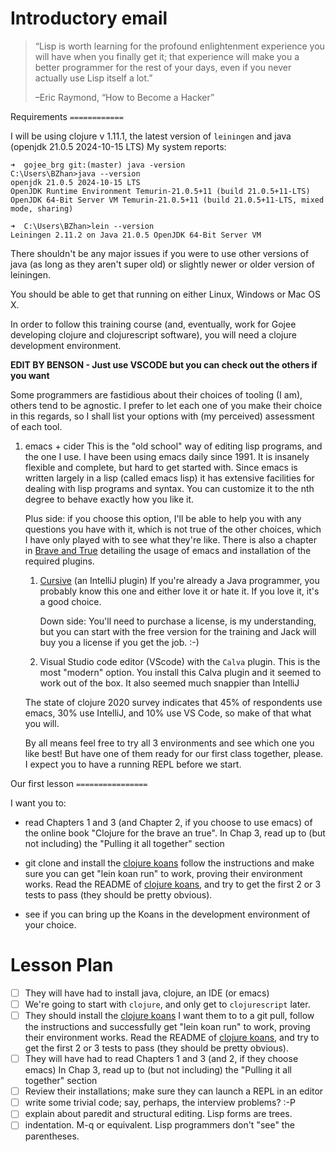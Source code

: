 * Introductory email

     #+begin_quote

“Lisp is worth learning for the profound enlightenment experience you
will have when you finally get it; that experience will make you a
better programmer for the rest of your days, even if you never
actually use Lisp itself a lot.”

      –Eric Raymond, “How to Become a Hacker”
     #+end_quote


 Requirements
 ==============

 I will be using clojure v 1.11.1, the latest version of =leiningen= and java (openjdk 21.0.5 2024-10-15 LTS)
 My system reports:
: ➜  gojee_brg git:(master) java -version
: C:\Users\BZhan>java --version
: openjdk 21.0.5 2024-10-15 LTS
: OpenJDK Runtime Environment Temurin-21.0.5+11 (build 21.0.5+11-LTS)
: OpenJDK 64-Bit Server VM Temurin-21.0.5+11 (build 21.0.5+11-LTS, mixed mode, sharing)

: ➜  C:\Users\BZhan>lein --version
: Leiningen 2.11.2 on Java 21.0.5 OpenJDK 64-Bit Server VM

 There shouldn't be any major issues if you were to use other versions of java (as long as they aren't super old) or slightly
 newer or older version of leiningen.

 You should be able to get that running on either Linux, Windows or Mac OS X.

 In order to follow this training course (and, eventually, work for Gojee
 developing clojure and clojurescript software), you will need a clojure development
 environment.

 *EDIT BY BENSON - Just use VSCODE but you can check out the others if you want*

 Some programmers are fastidious about their choices of tooling (I am), others
 tend to be agnostic.  I prefer to let each one of you make their choice in this
 regards, so I shall list your options with (my perceived) assessment of each tool.

 1. emacs + cider
    This is the "old school" way of editing lisp programs, and the one I use.
    I have been using emacs daily since 1991.  It is insanely flexible and complete,
    but hard to get started with.  Since emacs is written largely in a lisp (called
    emacs lisp) it has extensive facilities for dealing with lisp programs and syntax.
    You can customize it to the nth degree to behave exactly how you like it.

    Plus side: if you choose this option, I'll be able to help you with any questions
    you have with it, which is not true of the other choices, which I have only played
    with to see what they're like.
    There is also a chapter in [[https://www.braveclojure.com/clojure-for-the-brave-and-true/][Brave and True]] detailing the usage of emacs and installation
    of the required plugins.

  2. [[https://cursive-ide.com/][Cursive]] (an IntelliJ plugin)
     If you're already a Java programmer, you probably know this one and either love
     it or hate it.  If you love it, it's a good choice.

     Down side: You'll need to purchase a license, is my
     understanding, but you can start with the free version for the
     training and Jack will buy you a license if you get the job.  :-)

  3. Visual Studio code editor (VScode) with the =Calva= plugin.
     This is the most "modern" option.  You install this Calva plugin and it seemed
     to work out of the box.  It also seemed much snappier than IntelliJ

  The state of clojure 2020 survey indicates that 45% of respondents use emacs,
  30% use IntelliJ, and 10% use VS Code, so make of that what you will.

  By all means feel free to try all 3 environments and see which one you like
  best!  But have one of them ready for our first class together, please.
  I expect you to have a running REPL before we start.

 Our first lesson
 ==================

 I want you to:

 - read Chapters 1 and 3 (and Chapter 2, if you choose to use emacs) of
   the online book "Clojure for the brave an true".
   In Chap 3, read up to (but not including) the "Pulling it all together" section

 - git clone and install the [[https://github.com/functional-koans/clojure-koans][clojure koans]]
   follow the instructions and make sure you can
   get "lein koan run" to work, proving their environment works.
   Read the README of  [[https://github.com/functional-koans/clojure-koans][clojure koans]], and try to get the first 2 or 3 tests to pass
   (they should be pretty obvious).

 - see if you can bring up the Koans in the development environment of your choice.

* Lesson Plan
 - [ ] They will have had to install java, clojure, an IDE (or emacs)
 - [ ] We're going to start with =clojure=, and only get to =clojurescript= later.
 - [ ] They should install the [[https://github.com/functional-koans/clojure-koans][clojure koans]]
     I want them to to a git pull, follow the instructions and successfully
     get "lein koan run" to work, proving their environment works.
     Read the README of  [[https://github.com/functional-koans/clojure-koans][clojure koans]], and try to get the first 2 or 3 tests to pass
     (they should be pretty obvious).
 - [ ] They will have had to read Chapters 1 and 3 (and 2, if they choose emacs)
       In Chap 3, read up to (but not including) the "Pulling it all together" section
 - [ ] Review their installations; make sure they can launch a REPL in an editor
 - [ ] write some trivial code; say, perhaps, the interview problems? :-P
 - [ ] explain about paredit and structural editing.  Lisp forms are trees.
 - [ ] indentation.  M-q or equivalent.  Lisp programmers don't "see" the parentheses.
